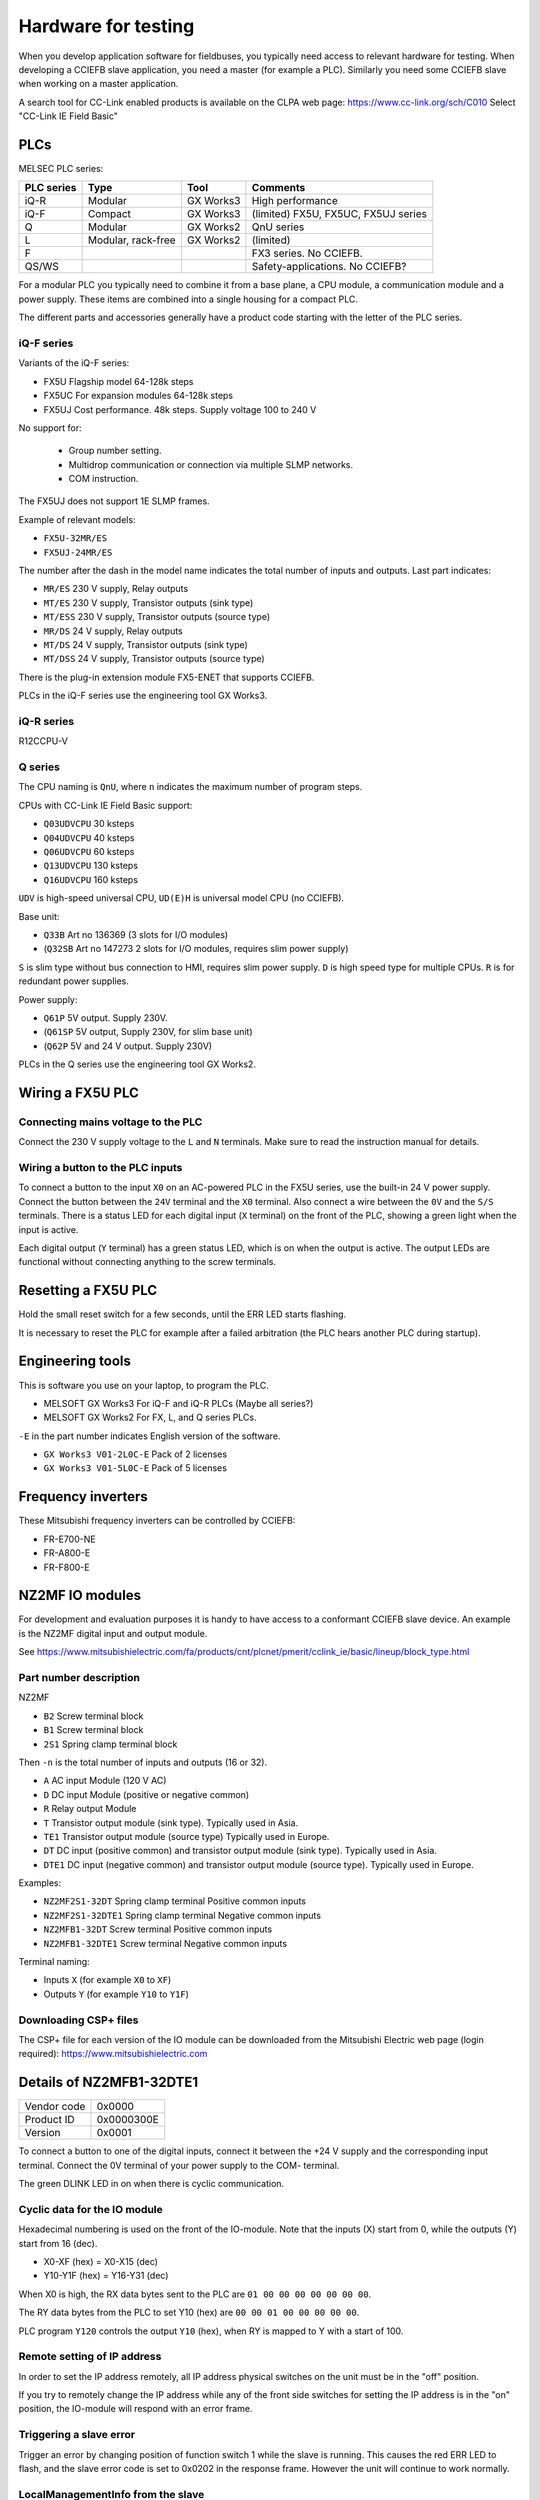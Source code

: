 Hardware for testing
=====================
When you develop application software for fieldbuses, you typically need access
to relevant hardware for testing. When developing a CCIEFB slave application,
you need a master (for example a PLC).
Similarly you need some CCIEFB slave when working on a master application.

A search tool for CC-Link enabled products is available on the CLPA web page:
https://www.cc-link.org/sch/C010 Select "CC-Link IE Field Basic"


PLCs
----
MELSEC PLC series:

+------------+--------------------+-----------+---------------------------------------------+
| PLC series | Type               | Tool      | Comments                                    |
+============+====================+===========+=============================================+
| iQ-R       | Modular            | GX Works3 | High performance                            |
+------------+--------------------+-----------+---------------------------------------------+
| iQ-F       | Compact            | GX Works3 | (limited) FX5U, FX5UC, FX5UJ series         |
+------------+--------------------+-----------+---------------------------------------------+
| Q          | Modular            | GX Works2 | QnU series                                  |
+------------+--------------------+-----------+---------------------------------------------+
| L          | Modular, rack-free | GX Works2 | (limited)                                   |
+------------+--------------------+-----------+---------------------------------------------+
| F          |                    |           | FX3 series. No CCIEFB.                      |
+------------+--------------------+-----------+---------------------------------------------+
| QS/WS      |                    |           | Safety-applications. No CCIEFB?             |
+------------+--------------------+-----------+---------------------------------------------+

For a modular PLC you typically need to combine it from a base plane, a CPU
module, a communication module and a power supply. These items are combined
into a single housing for a compact PLC.

The different parts and accessories generally have a product code starting
with the letter of the PLC series.

iQ-F series
^^^^^^^^^^^
Variants of the iQ-F series:

* FX5U  Flagship model 64-128k steps
* FX5UC For expansion modules 64-128k steps
* FX5UJ Cost performance. 48k steps. Supply voltage 100 to 240 V

No support for:

 * Group number setting.
 * Multidrop communication or connection via multiple SLMP networks.
 * COM instruction.

The FX5UJ does not support 1E SLMP frames.

Example of relevant models:

* ``FX5U-32MR/ES``
* ``FX5UJ-24MR/ES``

The number after the dash in the model name indicates the total number of
inputs and outputs. Last part indicates:

* ``MR/ES`` 230 V supply, Relay outputs
* ``MT/ES`` 230 V supply, Transistor outputs (sink type)
* ``MT/ESS`` 230 V supply, Transistor outputs (source type)
* ``MR/DS`` 24 V supply, Relay outputs
* ``MT/DS`` 24 V supply, Transistor outputs (sink type)
* ``MT/DSS`` 24 V supply, Transistor outputs (source type)

There is the plug-in extension module FX5-ENET that supports CCIEFB.

PLCs in the iQ-F series use the engineering tool GX Works3.


iQ-R series
^^^^^^^^^^^
R12CCPU-V


Q series
^^^^^^^^
The CPU naming is ``QnU``, where ``n`` indicates the maximum number of program
steps.

CPUs with CC-Link IE Field Basic support:

* ``Q03UDVCPU`` 30 ksteps
* ``Q04UDVCPU`` 40 ksteps
* ``Q06UDVCPU`` 60 ksteps
* ``Q13UDVCPU`` 130 ksteps
* ``Q16UDVCPU`` 160 ksteps

``UDV`` is high-speed universal CPU, ``UD(E)H`` is universal model CPU
(no CCIEFB).

Base unit:

* ``Q33B`` Art no 136369 (3 slots for I/O modules)
* (``Q32SB`` Art no 147273 2 slots for I/O modules, requires slim power supply)

``S`` is slim type without bus connection to HMI, requires slim power supply.
``D`` is high speed type for multiple CPUs. ``R`` is for redundant power supplies.

Power supply:

* ``Q61P`` 5V output. Supply 230V.
* (``Q61SP`` 5V output, Supply 230V, for slim base unit)
* (``Q62P`` 5V and 24 V output. Supply 230V)

PLCs in the Q series use the engineering tool GX Works2.


Wiring a FX5U PLC
-----------------

Connecting mains voltage to the PLC
^^^^^^^^^^^^^^^^^^^^^^^^^^^^^^^^^^^
Connect the 230 V supply voltage to the ``L`` and ``N`` terminals. Make sure
to read the instruction manual for details.


Wiring a button to the PLC inputs
^^^^^^^^^^^^^^^^^^^^^^^^^^^^^^^^^
To connect a button to the input ``X0`` on an AC-powered PLC in the FX5U series,
use the built-in 24 V power supply. Connect the button between the ``24V``
terminal and the ``X0`` terminal. Also connect a wire between the ``0V`` and
the ``S/S`` terminals. There is a status LED for each digital input (``X``
terminal) on the front of the PLC, showing a green light when the input is
active.

Each digital output (``Y`` terminal) has a green status LED, which is on when
the output is active. The output LEDs are functional without connecting
anything to the screw terminals.


Resetting a FX5U PLC
--------------------
Hold the small reset switch for a few seconds, until the ERR LED starts flashing.

It is necessary to reset the PLC for example after a failed arbitration (the
PLC hears another PLC during startup).


Engineering tools
-----------------
This is software you use on your laptop, to program the PLC.

* MELSOFT GX Works3  For iQ-F and iQ-R PLCs (Maybe all series?)
* MELSOFT GX Works2  For FX, L, and Q series PLCs.

``-E`` in the part number indicates English version of the software.

* ``GX Works3 V01-2L0C-E``   Pack of 2 licenses
* ``GX Works3 V01-5L0C-E``   Pack of 5 licenses


Frequency inverters
-------------------
These Mitsubishi frequency inverters can be controlled by CCIEFB:

* FR-E700-NE
* FR-A800-E
* FR-F800-E


NZ2MF IO modules
----------------
For development and evaluation purposes it is handy to have access to a
conformant CCIEFB slave device. An example is the NZ2MF digital input and
output module.

See https://www.mitsubishielectric.com/fa/products/cnt/plcnet/pmerit/cclink_ie/basic/lineup/block_type.html

Part number description
^^^^^^^^^^^^^^^^^^^^^^^
NZ2MF

* ``B2`` Screw terminal block
* ``B1`` Screw terminal block
* ``2S1`` Spring clamp terminal block

Then ``-n`` is the total number of inputs and outputs (16 or 32).

* ``A`` AC input Module (120 V AC)
* ``D`` DC input Module (positive or negative common)
* ``R`` Relay output Module
* ``T`` Transistor output module (sink type). Typically used in Asia.
* ``TE1`` Transistor output module (source type) Typically used in Europe.
* ``DT`` DC input (positive common) and transistor output module (sink type). Typically used in Asia.
* ``DTE1`` DC input (negative common) and transistor output module (source type). Typically used in Europe.

Examples:

* ``NZ2MF2S1-32DT``    Spring clamp terminal  Positive common inputs
* ``NZ2MF2S1-32DTE1``  Spring clamp terminal  Negative common inputs
* ``NZ2MFB1-32DT``     Screw terminal        Positive common inputs
* ``NZ2MFB1-32DTE1``   Screw terminal        Negative common inputs

Terminal naming:

* Inputs ``X`` (for example ``X0`` to ``XF``)
* Outputs ``Y`` (for example ``Y10`` to ``Y1F``)


Downloading CSP+ files
^^^^^^^^^^^^^^^^^^^^^^
The CSP+ file for each version of the IO module can be downloaded from
the Mitsubishi Electric web page (login required): https://www.mitsubishielectric.com


Details of NZ2MFB1-32DTE1
-------------------------

============== ============
Vendor code    0x0000
Product ID     0x0000300E
Version        0x0001
============== ============

To connect a button to one of the digital inputs, connect it between the +24 V
supply and the corresponding input terminal. Connect the 0V terminal of your
power supply to the COM- terminal.

The green DLINK LED in on when there is cyclic communication.


Cyclic data for the IO module
^^^^^^^^^^^^^^^^^^^^^^^^^^^^^
Hexadecimal numbering is used on the front of the IO-module.
Note that the inputs (X) start from 0, while the outputs (Y) start from 16 (dec).

* X0-XF (hex) = X0-X15 (dec)
* Y10-Y1F (hex) = Y16-Y31 (dec)

When X0 is high, the RX data bytes sent to the PLC are ``01 00 00 00 00 00 00 00``.

The RY data bytes from the PLC to set Y10 (hex) are ``00 00 01 00 00 00 00 00``.

PLC program ``Y120`` controls the output ``Y10`` (hex), when RY is mapped to Y
with a start of 100.


Remote setting of IP address
^^^^^^^^^^^^^^^^^^^^^^^^^^^^
In order to set the IP address remotely, all IP address physical switches on
the unit must be in the "off" position.

If you try to remotely change the IP address while any of the front side
switches for setting the IP address is in the "on" position, the IO-module will
respond with an error frame.


Triggering a slave error
^^^^^^^^^^^^^^^^^^^^^^^^
Trigger an error by changing position of function switch 1 while the
slave is running. This causes the red ERR LED to flash, and the slave
error code is set to 0x0202 in the response frame. However the unit will
continue to work normally.


LocalManagementInfo from the slave
^^^^^^^^^^^^^^^^^^^^^^^^^^^^^^^^^^
The field "Own station management information" contains information on for example
the response time settings. If you set the response time to 70 ms by setting
the corresponding front side switches 1, 2 and 3 to "on" position, the bits
0, 1 and 2 in the upper half of the "Own station management information" field
are enabled. The upper half will be 0x0007, and the total value will be
for example 0x00070002. It is unclear what the lower half of the field represents.
